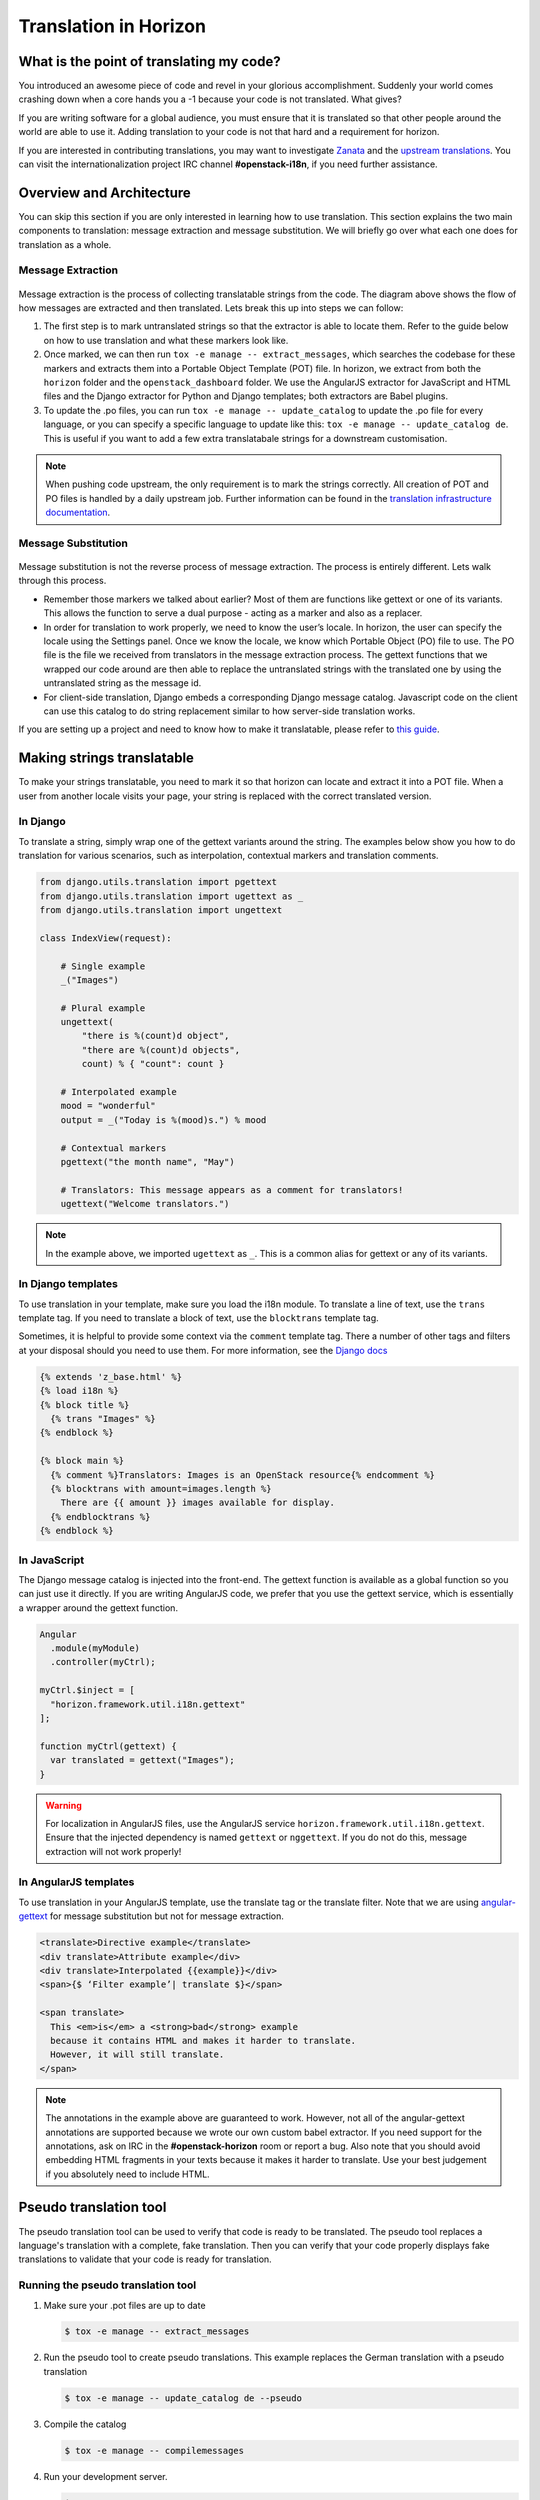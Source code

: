 ======================
Translation in Horizon
======================

What is the point of translating my code?
~~~~~~~~~~~~~~~~~~~~~~~~~~~~~~~~~~~~~~~~~

You introduced an awesome piece of code and revel in your glorious
accomplishment. Suddenly your world comes crashing down when a core hands you
a -1 because your code is not translated. What gives?

If you are writing software for a global audience, you must ensure that it is
translated so that other people around the world are able to use it. Adding
translation to your code is not that hard and a requirement for horizon.

If you are interested in contributing translations, you may want to investigate
`Zanata <https://translate.openstack.org>`_ and the
`upstream translations <https://docs.openstack.org/i18n/latest/>`_.
You can visit the internationalization project IRC channel **#openstack-i18n**,
if you need further assistance.

Overview and Architecture
~~~~~~~~~~~~~~~~~~~~~~~~~

You can skip this section if you are only interested in learning how to use
translation. This section explains the two main components to translation:
message extraction and message substitution. We will briefly go over what each
one does for translation as a whole.

Message Extraction
------------------

.. The source can be found at:
   https://drive.google.com/open?id=0B5nlaOV3OEj5MTNMdG9WV1RiVEU

.. figure:: ../../images/message_extraction.png
   :width: 80%
   :align: center
   :alt: Message extraction diagram

Message extraction is the process of collecting translatable strings from the
code. The diagram above shows the flow of how messages are extracted and then
translated. Lets break this up into steps we can follow:

1. The first step is to mark untranslated strings so that the extractor is able
   to locate them. Refer to the guide below on how to use translation and what
   these markers look like.

2. Once marked, we can then run ``tox -e manage -- extract_messages``, which
   searches the codebase for these markers and extracts them into a Portable
   Object Template (POT) file. In horizon, we extract from both the ``horizon``
   folder and the ``openstack_dashboard`` folder. We use the AngularJS
   extractor for JavaScript and HTML files and the Django extractor for Python
   and Django templates; both extractors are Babel plugins.

3. To update the .po files, you can run ``tox -e manage -- update_catalog`` to
   update the .po file for every language, or you can specify a specific
   language to update like this: ``tox -e manage -- update_catalog de``. This
   is useful if you want to add a few extra translatabale strings for a
   downstream customisation.

.. note::

  When pushing code upstream, the only requirement is to mark the strings
  correctly. All creation of POT and PO files is handled by a daily upstream
  job. Further information can be found in the
  `translation infrastructure documentation
  <https://docs.openstack.org/i18n/latest/infra.html>`_.

Message Substitution
--------------------

.. The source can be found at:
   https://drive.google.com/open?id=0B5nlaOV3OEj5UHZCNmFGT0lPQVU

.. figure:: ../../images/message_substitution.png
   :width: 80%
   :align: center
   :alt: Message substitution diagram

Message substitution is not the reverse process of message extraction. The
process is entirely different. Lets walk through this process.

* Remember those markers we talked about earlier? Most of them are functions
  like gettext or one of its variants. This allows the function to serve a dual
  purpose - acting as a marker and also as a replacer.

* In order for translation to work properly, we need to know the user’s locale.
  In horizon, the user can specify the locale using the Settings panel. Once we
  know the locale, we know which Portable Object (PO) file to use. The PO file
  is the file we received from translators in the message extraction process.
  The gettext functions that we wrapped our code around are then able to
  replace the untranslated strings with the translated one by using the
  untranslated string as the message id.

* For client-side translation, Django embeds a corresponding Django message
  catalog. Javascript code on the client can use this catalog to do string
  replacement similar to how server-side translation works.

If you are setting up a project and need to know how to make it translatable,
please refer to `this guide
<https://docs.openstack.org/infra/manual/creators.html#enabling-translation-infrastructure>`_.

.. _making_strings_translatable:

Making strings translatable
~~~~~~~~~~~~~~~~~~~~~~~~~~~

To make your strings translatable, you need to mark it so that horizon can
locate and extract it into a POT file. When a user from another locale visits
your page, your string is replaced with the correct translated version.

In Django
---------

To translate a string, simply wrap one of the gettext variants around the
string. The examples below show you how to do translation for various
scenarios, such as interpolation, contextual markers and translation comments.

.. code-block:: python

  from django.utils.translation import pgettext
  from django.utils.translation import ugettext as _
  from django.utils.translation import ungettext

  class IndexView(request):

      # Single example
      _("Images")

      # Plural example
      ungettext(
          "there is %(count)d object",
          "there are %(count)d objects",
          count) % { "count": count }

      # Interpolated example
      mood = "wonderful"
      output = _("Today is %(mood)s.") % mood

      # Contextual markers
      pgettext("the month name", "May")

      # Translators: This message appears as a comment for translators!
      ugettext("Welcome translators.")

.. note::

  In the example above, we imported ``ugettext`` as ``_``. This is a common
  alias for gettext or any of its variants.

In Django templates
-------------------

To use translation in your template, make sure you load the i18n module. To
translate a line of text, use the ``trans`` template tag. If you need to
translate a block of text, use the ``blocktrans`` template tag.

Sometimes, it is helpful to provide some context via the ``comment`` template
tag. There a number of other tags and filters at your disposal should you need
to use them. For more information, see the
`Django docs <https://docs.djangoproject.com/en/1.8/topics/i18n/translation/>`_

.. code-block:: django

    {% extends 'z_base.html' %}
    {% load i18n %}
    {% block title %}
      {% trans "Images" %}
    {% endblock %}

    {% block main %}
      {% comment %}Translators: Images is an OpenStack resource{% endcomment %}
      {% blocktrans with amount=images.length %}
        There are {{ amount }} images available for display.
      {% endblocktrans %}
    {% endblock %}

In JavaScript
-------------

The Django message catalog is injected into the front-end. The gettext function
is available as a global function so you can just use it directly. If you are
writing AngularJS code, we prefer that you use the gettext service, which is
essentially a wrapper around the gettext function.

.. code-block:: javascript

    Angular
      .module(myModule)
      .controller(myCtrl);

    myCtrl.$inject = [
      "horizon.framework.util.i18n.gettext"
    ];

    function myCtrl(gettext) {
      var translated = gettext("Images");
    }

.. warning::

  For localization in AngularJS files, use the AngularJS service
  ``horizon.framework.util.i18n.gettext``. Ensure that the injected dependency
  is named ``gettext`` or ``nggettext``. If you do not do this, message
  extraction will not work properly!

In AngularJS templates
-----------------------

To use translation in your AngularJS template, use the translate tag or the
translate filter. Note that we are using
`angular-gettext <https://angular-gettext.rocketeer.be/>`_
for message substitution but not for message extraction.

.. code-block:: html

    <translate>Directive example</translate>
    <div translate>Attribute example</div>
    <div translate>Interpolated {{example}}</div>
    <span>{$ ‘Filter example’| translate $}</span>

    <span translate>
      This <em>is</em> a <strong>bad</strong> example
      because it contains HTML and makes it harder to translate.
      However, it will still translate.
    </span>

.. note::

  The annotations in the example above are guaranteed to work. However, not all of
  the angular-gettext annotations are supported because we wrote our own custom
  babel extractor. If you need support for the annotations, ask on IRC in the
  **#openstack-horizon** room or report a bug. Also note that you should avoid embedding
  HTML fragments in your texts because it makes it harder to translate. Use your
  best judgement if you absolutely need to include HTML.

.. _pseudo_translation:

Pseudo translation tool
~~~~~~~~~~~~~~~~~~~~~~~

The pseudo translation tool can be used to verify that code is ready to be
translated. The pseudo tool replaces a language's translation with a complete,
fake translation. Then you can verify that your code properly displays fake
translations to validate that your code is ready for translation.

Running the pseudo translation tool
-----------------------------------

#. Make sure your .pot files are up to date

   .. code-block:: console

     $ tox -e manage -- extract_messages

#. Run the pseudo tool to create pseudo translations. This example replaces
   the German translation with a pseudo translation

   .. code-block:: console

     $ tox -e manage -- update_catalog de --pseudo

#. Compile the catalog

   .. code-block:: console

     $ tox -e manage -- compilemessages

#. Run your development server.

   .. code-block:: console

     $ tox -e runserver

#. Log in and change to the language you pseudo translated.

It should look weird. More specifically, the translatable segments are going
to start and end with a bracket and they are going to have some added
characters. For example, "Log In" will become "[~Log In~您好яшçあ]"
This is useful because you can inspect for the following, and consider if your
code is working like it should:

* If you see a string in English it's not translatable. Should it be?
* If you see brackets next to each other that might be concatenation. Concatenation
  can make quality translations difficult or impossible. See
  `Use string formatting variables, never perform string concatenation
  <https://wiki.openstack.org/wiki/I18n/TranslatableStrings#Use_string_formating_variables.2C_never_perform_string_concatenation>`_
  for additional information.
* If there is unexpected wrapping/truncation there might not be enough
  space for translations.
* If you see a string in the proper translated language, it comes from an
  external source. (That's not bad, just sometimes useful to know)
* If you get new crashes, there is probably a bug.

Don't forget to remove any pseudo translated ``.pot`` or ``.po`` files.
Those should **not** be submitted for review.
